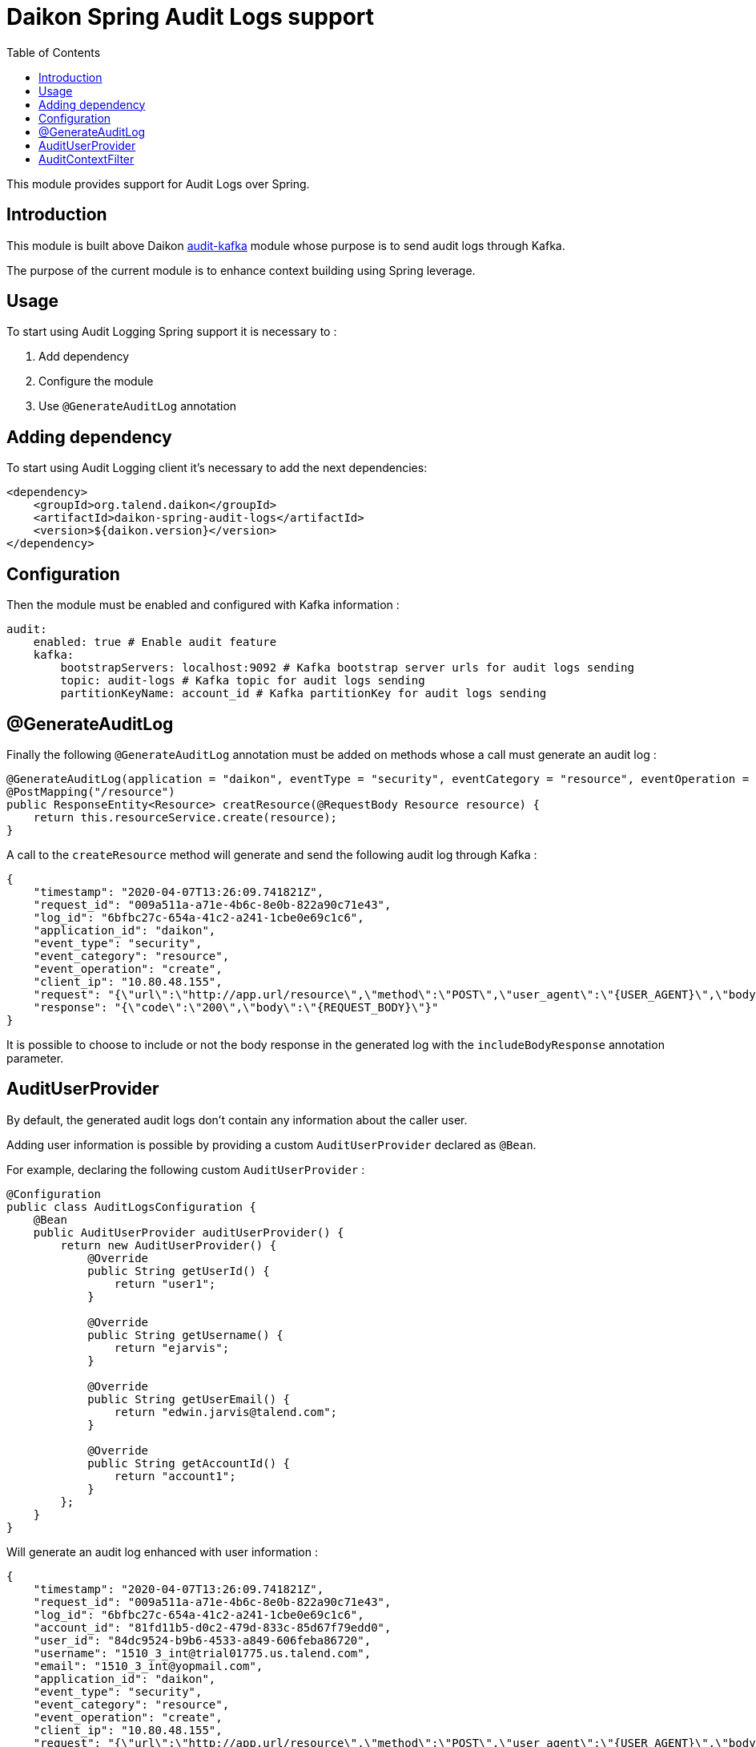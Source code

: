 = Daikon Spring Audit Logs support
:toc:

This module provides support for Audit Logs over Spring.

== Introduction

This module is built above Daikon link:../../daikon-audit/README.adoc[audit-kafka] module whose purpose is to send audit logs through Kafka.

The purpose of the current module is to enhance context building using Spring leverage.

== Usage

To start using Audit Logging Spring support it is necessary to :

. Add dependency
. Configure the module
. Use `@GenerateAuditLog` annotation

== Adding dependency

To start using Audit Logging client it’s necessary to add the next dependencies:

```xml
<dependency>
    <groupId>org.talend.daikon</groupId>
    <artifactId>daikon-spring-audit-logs</artifactId>
    <version>${daikon.version}</version>
</dependency>
```

== Configuration

Then the module must be enabled and configured with Kafka information :

```yaml
audit:
    enabled: true # Enable audit feature
    kafka:
        bootstrapServers: localhost:9092 # Kafka bootstrap server urls for audit logs sending
        topic: audit-logs # Kafka topic for audit logs sending
        partitionKeyName: account_id # Kafka partitionKey for audit logs sending
```

== @GenerateAuditLog

Finally the following `@GenerateAuditLog` annotation must be added on methods whose a call must generate an audit log :

```java
@GenerateAuditLog(application = "daikon", eventType = "security", eventCategory = "resource", eventOperation = "create", includeBodyResponse = true)
@PostMapping("/resource")
public ResponseEntity<Resource> creatResource(@RequestBody Resource resource) {
    return this.resourceService.create(resource);
}
```

A call to the `createResource` method will generate and send the following audit log through Kafka :

```json
{
    "timestamp": "2020-04-07T13:26:09.741821Z",
    "request_id": "009a511a-a71e-4b6c-8e0b-822a90c71e43",
    "log_id": "6bfbc27c-654a-41c2-a241-1cbe0e69c1c6",
    "application_id": "daikon",
    "event_type": "security",
    "event_category": "resource",
    "event_operation": "create",
    "client_ip": "10.80.48.155",
    "request": "{\"url\":\"http://app.url/resource\",\"method\":\"POST\",\"user_agent\":\"{USER_AGENT}\",\"body\":\"{REQUEST_BODY}\"}",
    "response": "{\"code\":\"200\",\"body\":\"{REQUEST_BODY}\"}"
}

```

It is possible to choose to include or not the body response in the generated log with the `includeBodyResponse` annotation parameter.

== AuditUserProvider

By default, the generated audit logs don't contain any information about the caller user.

Adding user information is possible by providing a custom `AuditUserProvider` declared as `@Bean`.

For example, declaring the following custom `AuditUserProvider` :

```java
@Configuration
public class AuditLogsConfiguration {
    @Bean
    public AuditUserProvider auditUserProvider() {
        return new AuditUserProvider() {
            @Override
            public String getUserId() {
                return "user1";
            }

            @Override
            public String getUsername() {
                return "ejarvis";
            }

            @Override
            public String getUserEmail() {
                return "edwin.jarvis@talend.com";
            }

            @Override
            public String getAccountId() {
                return "account1";
            }
        };
    }
}
```

Will generate an audit log enhanced with user information :

```json
{
    "timestamp": "2020-04-07T13:26:09.741821Z",
    "request_id": "009a511a-a71e-4b6c-8e0b-822a90c71e43",
    "log_id": "6bfbc27c-654a-41c2-a241-1cbe0e69c1c6",
    "account_id": "81fd11b5-d0c2-479d-833c-85d67f79edd0",
    "user_id": "84dc9524-b9b6-4533-a849-606feba86720",
    "username": "1510_3_int@trial01775.us.talend.com",
    "email": "1510_3_int@yopmail.com",
    "application_id": "daikon",
    "event_type": "security",
    "event_category": "resource",
    "event_operation": "create",
    "client_ip": "10.80.48.155",
    "request": "{\"url\":\"http://app.url/resource\",\"method\":\"POST\",\"user_agent\":\"{USER_AGENT}\",\"body\":\"{REQUEST_BODY}\"}",
    "response": "{\"code\":\"200\",\"body\":\"{REQUEST_BODY}\"}"
}

```


== AuditContextFilter

In some cases, some information shouldn't be exposed through the audit logs.

In order to filter context info before audit log generation, the module provides the `AuditContextFilter` interface.
A custom filter can be created simply by implementing this interface :

```java
public class MyCustomAuditContextFilter implements AuditContextFilter {

    public AuditLogContextBuilder filter(AuditLogContextBuilder builder, Object requestBody) {
        [...]
        return builder.withRequestBody(filteredRequestBody);
    }
}
```

Then the filter must be referenced in the `@GenerateAuditLog` annotation :

```java
@GenerateAuditLog([...], filter = MyCustomAuditContextFilter.class)
```
